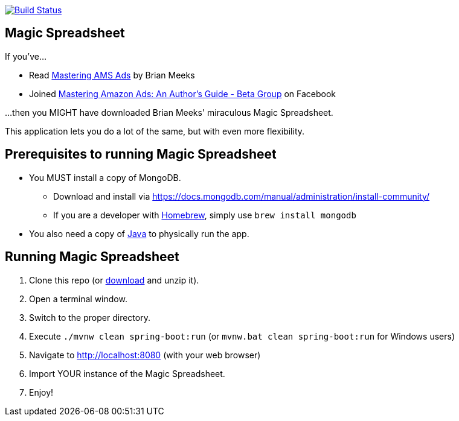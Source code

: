 image:https://travis-ci.org/gregturn/magic-spreadsheet.svg?branch=master["Build Status", link="https://travis-ci.org/gregturn/magic-spreadsheet"]

== Magic Spreadsheet

If you've...

* Read https://amzn.to/2NqwHDN[Mastering AMS Ads] by Brian Meeks
* Joined https://www.facebook.com/groups/407283052948198[Mastering Amazon Ads: An Author's Guide - Beta Group] on Facebook

...then you MIGHT have downloaded Brian Meeks' miraculous Magic Spreadsheet.

This application lets you do a lot of the same, but with even more flexibility.

== Prerequisites to running Magic Spreadsheet

* You MUST install a copy of MongoDB.
** Download and install via https://docs.mongodb.com/manual/administration/install-community/
** If you are a developer with https://brew.sh/[Homebrew], simply use `brew install mongodb`
* You also need a copy of https://java.com/en/download/[Java] to physically run the app.

== Running Magic Spreadsheet

. Clone this repo (or https://github.com/gregturn/magic-spreadsheet/archive/master.zip[download] and unzip it).
. Open a terminal window.
. Switch to the proper directory.
. Execute `./mvnw clean spring-boot:run` (or `mvnw.bat clean spring-boot:run` for Windows users)
. Navigate to http://localhost:8080 (with your web browser)
. Import YOUR instance of the Magic Spreadsheet.
. Enjoy!
